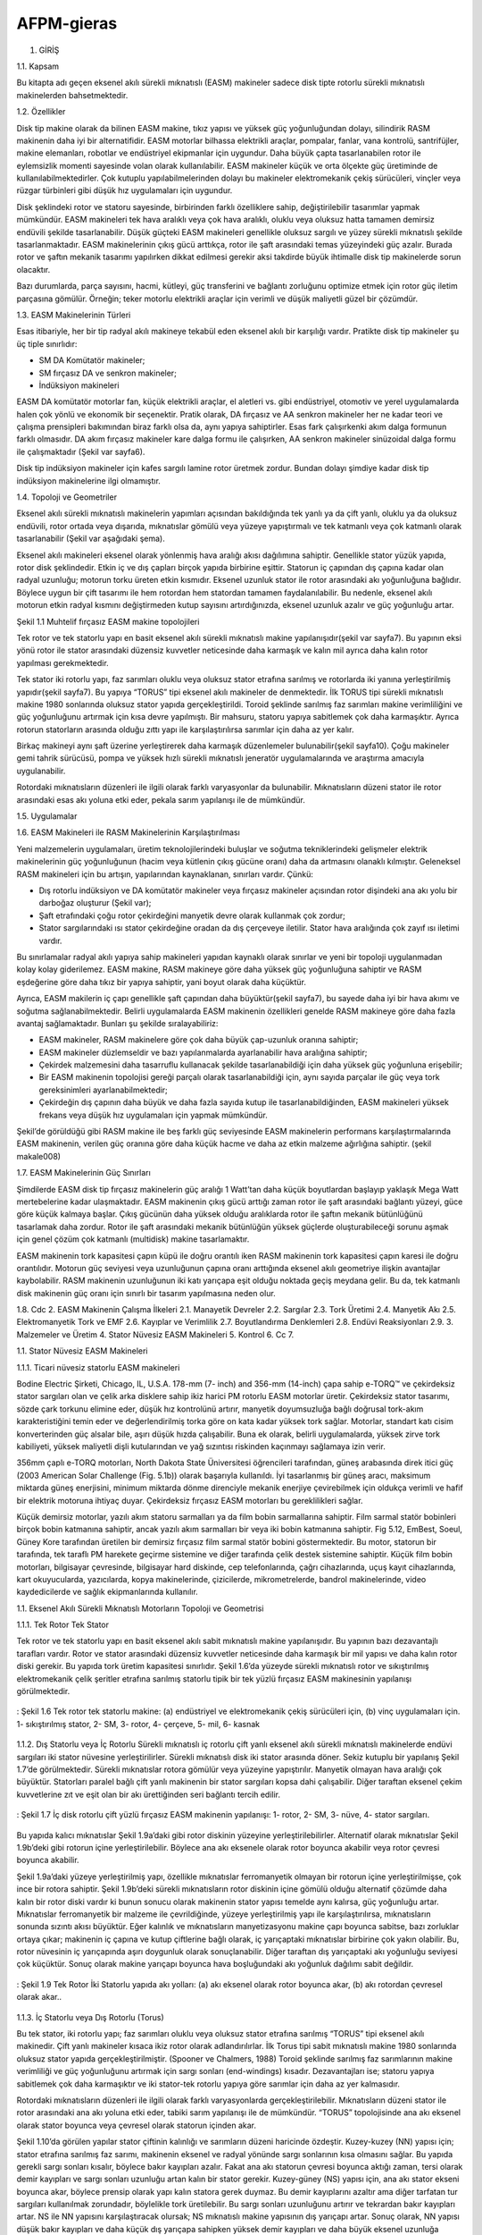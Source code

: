AFPM-gieras
===========

1.	GİRİŞ

1.1.	Kapsam

Bu kitapta adı geçen eksenel akılı sürekli mıknatıslı (EASM) makineler sadece disk tipte rotorlu sürekli mıknatıslı makinelerden bahsetmektedir.

1.2.	 Özellikler

Disk tip makine olarak da bilinen EASM makine, tıkız yapısı ve yüksek güç yoğunluğundan dolayı, silindirik RASM makinenin daha iyi bir alternatifidir. EASM motorlar bilhassa elektrikli araçlar, pompalar, fanlar, vana kontrolü, santrifüjler, makine elemanları, robotlar ve endüstriyel ekipmanlar için uygundur. Daha büyük çapta tasarlanabilen rotor ile eylemsizlik momenti sayesinde volan olarak kullanılabilir. EASM makineler küçük ve orta ölçekte güç üretiminde de kullanılabilmektedirler. Çok kutuplu yapılabilmelerinden dolayı bu makineler elektromekanik çekiş sürücüleri, vinçler veya rüzgar türbinleri gibi düşük hız uygulamaları için uygundur.

Disk şeklindeki rotor ve statoru sayesinde, birbirinden farklı özelliklere sahip, değiştirilebilir tasarımlar yapmak mümkündür. EASM makineleri tek hava aralıklı veya çok hava aralıklı, oluklu veya oluksuz hatta tamamen demirsiz endüvili şekilde tasarlanabilir. Düşük güçteki EASM makineleri genellikle oluksuz sargılı ve yüzey sürekli mıknatıslı şekilde tasarlanmaktadır. EASM makinelerinin çıkış gücü arttıkça, rotor ile şaft arasındaki temas yüzeyindeki güç azalır. Burada rotor ve şaftın mekanik tasarımı yapılırken dikkat edilmesi gerekir aksi takdirde büyük ihtimalle disk tip makinelerde sorun olacaktır.

Bazı durumlarda, parça sayısını, hacmi, kütleyi, güç transferini ve bağlantı zorluğunu optimize etmek için rotor güç iletim parçasına gömülür. Örneğin; teker motorlu elektrikli araçlar için verimli ve düşük maliyetli güzel bir çözümdür.

1.3.	EASM Makinelerinin Türleri

Esas itibariyle, her bir tip radyal akılı makineye tekabül eden eksenel akılı bir karşılığı vardır. Pratikte disk tip makineler şu üç tiple sınırlıdır:

- SM DA Komütatör makineler;
- SM fırçasız DA ve senkron makineler;
- İndüksiyon makineleri

EASM DA komütatör motorlar fan, küçük elektrikli araçlar, el aletleri vs. gibi endüstriyel, otomotiv ve yerel uygulamalarda halen çok yönlü ve ekonomik bir seçenektir.
Pratik olarak, DA fırçasız ve AA senkron makineler her ne kadar teori ve çalışma prensipleri bakımından biraz farklı olsa da, aynı yapıya sahiptirler. Esas fark çalışırkenki akım dalga formunun farklı olmasıdır. DA akım fırçasız makineler kare dalga formu ile çalışırken, AA senkron makineler sinüzoidal dalga formu ile çalışmaktadır (Şekil var sayfa6).

Disk tip indüksiyon makineler için kafes sargılı lamine rotor üretmek zordur. Bundan dolayı şimdiye kadar disk tip indüksiyon makinelerine ilgi olmamıştır.

1.4.	Topoloji ve Geometriler

Eksenel akılı sürekli mıknatıslı makinelerin yapımları açısından bakıldığında tek yanlı ya da çift yanlı, oluklu ya da oluksuz endüvili, rotor ortada veya dışarıda, mıknatıslar gömülü veya yüzeye yapıştırmalı ve tek katmanlı veya çok katmanlı olarak tasarlanabilir (Şekil var aşağıdaki şema).

Eksenel akılı makineleri eksenel olarak yönlenmiş hava aralığı akısı dağılımına sahiptir. Genellikle stator yüzük yapıda, rotor disk şeklindedir. Etkin iç ve dış çapları birçok yapıda birbirine eşittir. Statorun iç çapından dış çapına kadar olan radyal uzunluğu; motorun torku üreten etkin kısmıdır. Eksenel uzunluk stator ile rotor arasındaki akı yoğunluğuna bağlıdır. Böylece uygun bir çift tasarımı ile hem rotordan hem statordan tamamen faydalanılabilir. Bu nedenle, eksenel akılı motorun etkin radyal kısmını değiştirmeden kutup sayısını artırdığınızda, eksenel uzunluk azalır ve güç yoğunluğu artar.
 
Şekil 1.1 Muhtelif fırçasız EASM makine topolojileri

Tek rotor ve tek statorlu yapı en basit eksenel akılı sürekli mıknatıslı makine yapılanışıdır(şekil var sayfa7). Bu yapının eksi yönü rotor ile stator arasındaki düzensiz kuvvetler neticesinde daha karmaşık ve kalın mil ayrıca daha kalın rotor yapılması gerekmektedir. 

Tek stator iki rotorlu yapı, faz sarımları oluklu veya oluksuz stator etrafına sarılmış ve rotorlarda iki yanına yerleştirilmiş yapıdır(şekil sayfa7). Bu yapıya “TORUS” tipi eksenel akılı makineler de denmektedir.  İlk TORUS tipi sürekli mıknatıslı makine 1980 sonlarında oluksuz stator yapıda gerçekleştirildi. Toroid şeklinde sarılmış faz sarımları makine verimliliğini ve güç yoğunluğunu artırmak için kısa devre yapılmıştı. Bir mahsuru, statoru yapıya sabitlemek çok daha karmaşıktır. Ayrıca rotorun statorların arasında olduğu zıttı yapı ile karşılaştırılırsa sarımlar için daha az yer kalır. 

Birkaç makineyi aynı şaft üzerine yerleştirerek daha karmaşık düzenlemeler bulunabilir(şekil sayfa10). Çoğu makineler gemi tahrik sürücüsü, pompa ve yüksek hızlı sürekli mıknatıslı jeneratör uygulamalarında ve araştırma amacıyla uygulanabilir. 

Rotordaki mıknatısların düzenleri ile ilgili olarak farklı varyasyonlar da bulunabilir. Mıknatısların düzeni stator ile rotor arasındaki esas akı yoluna etki eder, pekala sarım yapılanışı ile de mümkündür. 

1.5.	Uygulamalar

1.6.	EASM Makineleri ile RASM Makinelerinin Karşılaştırılması

Yeni malzemelerin uygulamaları, üretim teknolojilerindeki buluşlar ve soğutma tekniklerindeki gelişmeler elektrik makinelerinin güç yoğunluğunun (hacim veya kütlenin çıkış gücüne oranı) daha da artmasını olanaklı kılmıştır. Geleneksel RASM makineleri için bu artışın, yapılarından kaynaklanan, sınırları vardır. Çünkü:

- Dış rotorlu indüksiyon ve DA komütatör makineler veya fırçasız makineler açısından rotor dişindeki ana akı yolu bir darboğaz oluşturur (Şekil var);
- Şaft etrafındaki çoğu rotor çekirdeğini manyetik devre olarak kullanmak çok zordur;
- Stator sargılarındaki ısı stator çekirdeğine oradan da dış çerçeveye iletilir. Stator hava aralığında çok zayıf ısı iletimi vardır.

Bu sınırlamalar radyal akılı yapıya sahip makineleri yapıdan kaynaklı olarak sınırlar ve yeni bir topoloji uygulanmadan kolay kolay giderilemez. EASM makine, RASM makineye göre daha yüksek güç yoğunluğuna sahiptir ve RASM eşdeğerine göre daha tıkız bir yapıya sahiptir, yani boyut olarak daha küçüktür.

Ayrıca, EASM makilerin iç çapı genellikle şaft çapından daha büyüktür(şekil sayfa7), bu sayede daha iyi bir hava akımı ve soğutma sağlanabilmektedir. Belirli uygulamalarda EASM makinenin özellikleri genelde RASM makineye göre daha fazla avantaj sağlamaktadır. Bunları şu şekilde sıralayabiliriz:

- EASM makineler, RASM makinelere göre çok daha büyük çap-uzunluk oranına sahiptir;
- EASM makineler düzlemseldir ve bazı yapılanmalarda ayarlanabilir hava aralığına sahiptir;
- Çekirdek malzemesini daha tasarruflu kullanacak şekilde tasarlanabildiği için daha yüksek güç yoğunluna erişebilir;
- Bir EASM makinenin topolojisi gereği parçalı olarak tasarlanabildiği için, aynı sayıda parçalar ile güç veya tork gereksinimleri ayarlanabilmektedir;
- Çekirdeğin dış çapının daha büyük ve daha fazla sayıda kutup ile tasarlanabildiğinden, EASM makineleri yüksek frekans veya düşük hız uygulamaları için yapmak mümkündür.

Şekil’de görüldüğü gibi RASM makine ile beş farklı güç seviyesinde EASM makinelerin performans karşılaştırmalarında EASM makinenin, verilen güç oranına göre daha küçük hacme ve daha az etkin malzeme ağırlığına sahiptir. (şekil makale008)

1.7.	EASM Makinelerinin Güç Sınırları

Şimdilerde EASM disk tip fırçasız makinelerin güç aralığı 1 Watt’tan daha küçük boyutlardan başlayıp yaklaşık Mega Watt mertebelerine kadar ulaşmaktadır. EASM makinenin çıkış gücü arttığı zaman rotor ile şaft arasındaki bağlantı yüzeyi, güce göre küçük kalmaya başlar. Çıkış gücünün daha yüksek olduğu aralıklarda rotor ile şaftın mekanik bütünlüğünü tasarlamak daha zordur. Rotor ile şaft arasındaki mekanik bütünlüğün yüksek güçlerde oluşturabileceği sorunu aşmak için genel çözüm çok katmanlı (multidisk) makine tasarlamaktır. 

EASM makinenin tork kapasitesi çapın küpü ile doğru orantılı iken RASM makinenin tork kapasitesi çapın karesi ile doğru orantılıdır. Motorun güç seviyesi veya uzunluğunun çapına oranı arttığında eksenel akılı geometriye ilişkin avantajlar kaybolabilir. RASM makinenin uzunluğunun iki katı yarıçapa eşit olduğu noktada geçiş meydana gelir. Bu da, tek katmanlı disk makinenin güç oranı için sınırlı bir tasarım yapılmasına neden olur.

1.8.	 Cdc
2.	EASM Makinenin Çalışma İlkeleri
2.1.	Manayetik Devreler
2.2.	Sargılar
2.3.	Tork Üretimi
2.4.	Manyetik Akı
2.5.	Elektromanyetik Tork ve EMF
2.6.	Kayıplar ve Verimlilik
2.7.	Boyutlandırma Denklemleri
2.8.	Endüvi Reaksiyonları
2.9.	
3.	Malzemeler ve Üretim
4.	Stator Nüvesiz EASM Makineleri
5.	Kontrol
6.	Cc
7.	


1.1.	Stator Nüvesiz EASM Makineleri

1.1.1.	Ticari nüvesiz statorlu EASM makineleri

Bodine Electric Şirketi, Chicago, IL, U.S.A. 178-mm (7- inch) and 356-mm (14-inch) çapa sahip e-TORQ™ ve çekirdeksiz stator sargıları olan ve çelik arka disklere sahip ikiz harici PM rotorlu EASM motorlar üretir. Çekirdeksiz stator tasarımı, sözde çark torkunu elimine eder, düşük hız kontrolünü artırır, manyetik doyumsuzluğa bağlı doğrusal tork-akım karakteristiğini temin eder ve değerlendirilmiş torka göre on kata kadar yüksek tork sağlar. Motorlar, standart katı cisim konverterinden güç alsalar bile, aşırı düşük hızda çalışabilir. Buna ek olarak, belirli uygulamalarda, yüksek zirve tork kabiliyeti, yüksek maliyetli dişli kutularından ve yağ sızıntısı riskinden kaçınmayı sağlamaya izin verir.

356mm çaplı e-TORQ motorları, North Dakota State Üniversitesi öğrencileri tarafından, güneş arabasında direk itici güç (2003 American Solar Challenge (Fig. 5.1b)) olarak başarıyla kullanıldı. İyi tasarlanmış bir güneş aracı, maksimum miktarda güneş enerjisini, minimum miktarda dönme direnciyle mekanik enerjiye çevirebilmek için oldukça verimli ve hafif bir elektrik motoruna ihtiyaç duyar. Çekirdeksiz fırçasız EASM motorları bu gereklilikleri sağlar.

Küçük demirsiz motorlar, yazılı akım statoru sarmalları ya da film bobin sarmallarına sahiptir. Film sarmal statör bobinleri birçok bobin katmanına sahiptir, ancak yazılı akım sarmalları bir veya iki bobin katmanına sahiptir. Fig 5.12, EmBest, Soeul, Güney Kore tarafından üretilen bir demirsiz fırçasız film sarmal statör bobini göstermektedir. Bu motor, statorun bir tarafında, tek taraflı PM harekete geçirme sistemine ve diğer tarafında çelik destek sistemine sahiptir. Küçük film bobin motorları, bilgisayar çevresinde, bilgisayar hard diskinde, cep telefonlarında, çağrı cihazlarında, uçuş kayıt cihazlarında, kart okuyucularda, yazıcılarda, kopya makinelerinde, çizicilerde, mikrometrelerde, bandrol makinelerinde, video kaydedicilerde ve sağlık ekipmanlarında kullanılır.

1.1.	Eksenel Akılı Sürekli Mıknatıslı Motorların Topoloji ve Geometrisi

1.1.1.	Tek Rotor Tek Stator

Tek rotor ve tek statorlu yapı en basit eksenel akılı sabit mıknatıslı makine yapılanışıdır. Bu yapının bazı dezavantajlı tarafları vardır. Rotor ve stator arasındaki düzensiz kuvvetler neticesinde daha karmaşık bir mil yapısı ve daha kalın rotor diski gerekir. Bu yapıda tork üretim kapasitesi sınırlıdır. Şekil 1.6’da yüzeyde sürekli mıknatıslı rotor ve sıkıştırılmış elektromekanik çelik şeritler etrafına sarılmış statorlu tipik bir tek yüzlü fırçasız EASM makinesinin yapılanışı görülmektedir.

.. figure:: ../img/p12.png
    :align: center
    :scale: 100 %
    :name: p12

    : Şekil 1.6 Tek rotor tek statorlu makine: (a) endüstriyel ve elektromekanik çekiş sürücüleri için, (b) vinç uygulamaları için. 1- sıkıştırılmış stator, 2- SM, 3- rotor, 4- çerçeve, 5- mil, 6- kasnak

1.1.2.	Dış Statorlu veya İç Rotorlu
Sürekli mıknatıslı iç rotorlu çift yanlı eksenel akılı sürekli mıknatıslı makinelerde endüvi sargıları iki stator nüvesine yerleştirilirler. Sürekli mıknatıslı disk iki stator arasında döner. Sekiz kutuplu bir yapılanış Şekil 1.7’de görülmektedir. Sürekli mıknatıslar rotora gömülür veya yüzeyine yapıştırılır. Manyetik olmayan hava aralığı çok büyüktür. Statorları paralel bağlı çift yanlı makinenin bir stator sargıları kopsa dahi çalışabilir. Diğer taraftan eksenel çekim kuvvetlerine zıt ve eşit olan bir akı ürettiğinden seri bağlantı tercih edilir.

.. figure:: ../img/p13.png
    :align: center
    :scale: 100 %
    :name: p13

    : Şekil 1.7 İç disk rotorlu çift yüzlü fırçasız EASM makinenin yapılanışı: 1- rotor, 2- SM, 3- nüve, 4- stator sargıları.

Bu yapıda kalıcı mıknatıslar Şekil 1.9a’daki gibi rotor diskinin yüzeyine yerleştirilebilirler. Alternatif olarak mıknatıslar Şekil 1.9b’deki gibi rotorun içine yerleştirilebilir. Böylece ana akı eksenele olarak rotor boyunca akabilir veya rotor çevresi boyunca akabilir. 

Şekil 1.9a’daki yüzeye yerleştirilmiş yapı,  özellikle mıknatıslar ferromanyetik olmayan bir rotorun içine yerleştirilmişse, çok ince bir rotora sahiptir. Şekil 1.9b’deki sürekli mıknatısların rotor diskinin içine gömülü olduğu alternatif çözümde daha kalın bir rotor diski vardır ki bunun sonucu olarak makinenin stator yapısı temelde aynı kalırsa, güç yoğunluğu artar. Mıknatıslar ferromanyetik bir malzeme ile çevrildiğinde, yüzeye yerleştirilmiş yapı ile karşılaştırılırsa, mıknatısların sonunda sızıntı akısı büyüktür. Eğer kalınlık ve mıknatısların manyetizasyonu makine çapı boyunca sabitse, bazı zorluklar ortaya çıkar; makinenin iç çapına ve kutup çiftlerine bağlı olarak, iç yarıçaptaki mıknatıslar birbirine çok yakın olabilir. Bu, rotor nüvesinin iç yarıçapında aşırı doygunluk olarak sonuçlanabilir. Diğer taraftan dış yarıçaptaki akı yoğunluğu seviyesi çok küçüktür. Sonuç olarak makine yarıçapı boyunca hava boşluğundaki akı yoğunluk dağılımı sabit değildir. 

.. figure:: ../img/p14.png
    :align: center
    :scale: 100 %
    :name: p14

    : Şekil 1.9 Tek Rotor İki Statorlu yapıda akı yolları: (a) akı eksenel olarak rotor boyunca akar, (b) akı rotordan çevresel olarak akar.. 

1.1.3.	İç Statorlu veya Dış Rotorlu (Torus)

Bu tek stator, iki rotorlu yapı; faz sarımları oluklu veya oluksuz stator etrafına sarılmış “TORUS” tipi eksenel akılı makinedir. Çift yanlı makineler kısaca ikiz rotor olarak adlandırılırlar. İlk Torus tipi sabit mıknatıslı makine 1980 sonlarında oluksuz stator yapıda gerçekleştirilmiştir. (Spooner ve Chalmers, 1988) Toroid şeklinde sarılmış faz sarımlarının makine verimliliği ve güç yoğunluğunu artırmak için sargı sonları (end-windings) kısadır. Dezavantajları ise; statoru yapıya sabitlemek çok daha karmaşıktır ve iki stator-tek rotorlu yapıya göre sarımlar için daha az yer kalmasıdır. 

Rotordaki mıknatısların düzenleri ile ilgili olarak farklı varyasyonlarda gerçekleştirilebilir. Mıknatısların düzeni stator ile rotor arasındaki ana akı yoluna etki eder, tabiki sarım yapılanışı ile de mümkündür. “TORUS” topolojisinde ana akı eksenel olarak stator boyunca veya çevresel olarak statorun içinden akar. 

Şekil 1.10’da görülen yapılar stator çiftinin kalınlığı ve sarımların düzeni haricinde özdeştir. Kuzey-kuzey (NN) yapısı için; stator etrafına sarılmış faz sarımı, makinenin eksenel ve radyal yönünde sargı sonlarının kısa olmasını sağlar. Bu yapıda gerekli sargı sonları kısalır, böylece bakır kayıpları azalır. Fakat ana akı statorun çevresi boyunca aktığı zaman, tersi olarak demir kayıpları ve sargı sonları uzunluğu artan kalın bir stator gerekir. Kuzey-güney (NS) yapısı için, ana akı stator ekseni boyunca akar, böylece prensip olarak yapı kalın statora gerek duymaz. Bu demir kayıplarını azaltır ama diğer tarfatan tur sargıları kullanılmak zorundadır, böylelikle tork üretilebilir. Bu sargı sonları uzunluğunu artırır ve tekrardan bakır kayıpları artar. NS ile NN yapısını karşılaştıracak olursak; NS mıknatıslı makine yapısının dış yarıçapı artar. Sonuç olarak, NN yapısı düşük bakır kayıpları ve daha küçük dış yarıçapa sahipken yüksek demir kayıpları ve daha büyük eksenel uzunluğa sahiptir. 

.. figure:: ../img/p15.png
    :align: center
    :scale: 100 %
    :name: p15

    : Şekil 1.10 İç statorlu Oluklu TORUS makinede akı yolları: (a) NN tipi mıknatıs yapısı, (b) NS tipi mıknatıs yapısı.

1.1.3.1.	Oluksuz İç Statorlu

Yüzük biçiminde iç statorlu bu makinelerde ferromanyetik stator çekirdeği çok fazlı oluksuz endüvi sargılarını (drum tip sargı) taşır. Bu makinede yüzük halkası biçimindeki stator yapısı çelik şeritlerin sürekli sarımından veya çelik tozlarının sıkıştırılmasından yapılır. Toplam hava aralığı, yalıtkanla birilikte stator sargılarının kalınlığı, mekaniksel açıklık ve eksenel yönde mıknatıs kalınlıklarının toplamına eşittir. 

Çok büyük hava aralıkları nedeniyle azami akı yoğunluğu 0.65 Tesla’yı geçemez. Bu miktarda bir akı yoğunluğu elde etmek için büyük hacimlerde sürekli mıknatıs kullanmaya gereksinim duyulur.

1.1.3.2.	Oluklu İç Statorlu

Yüzük biçimindeki stator oluklu olarak da yapılabilmektedir. Bu tip motorlar için oluklar, sargıların içlerinden geçmesine izin verecek şekilde çelik çekirdek içerisine düzgünce delinerek açılırlar. Bu durumda hava aralığı 1 mm’nin altında yapılabilmekte ve hava aralığı manyetik akısı 0.85 Tesla’yı aşabilmektedir. Önceki tasarıma nazaran mıknatıs hacmi %50 azalmaktadır.

1.1.3.3.	Nüvesiz İç Statorlu

Nüvesiz statorlu eksenel akılı sürekli mıknatıslı makineler manyetik ve elektriksel iletkenliği olmayan taşıyıcı bir yapı üzerinde sarılmış stator sargılarına sahiptirler. Histerisiz ve Eddy akım kayıpları gibi çekirdek kayıpları yoktur. Sürekli mıknatıslar ve rotor diskindeki kayıplar göz ardı edilebilir. Bu tasarım biçimi yüksek verim ve sıfır tork titreşimi sunar. Sıkıştırılmış (laminated) stator çekirdekli yapı ile karşılaştırıldığında hava aralığı akısı için daha büyük boyutta sürekli mıknatıs kullanımı gerektirir. Stator sargıları karşılıklı olarak rotora yerleştirilmiş mıknatısların oluşturduğu alan içine konmuştur.

1.1.4.	Çok Katmanlı (Multi Disc)

Motor torkunu artırmanın bir limiti vardır fakat motor çapını büyüterek bunun üstesinden gelinebilir. Tek diskli tasarımı sınırlayan etkenler:

a)	Mil yatağına düşen eksenel kuvvetler;

b)	Disk ve şaft arasındaki mekanik birleşimin bütünlüğü;

c)	Disk katılığı.

Büyük torklar için daha geçerli bir çözüm çift veya daha fazla diskli motorlardır.
